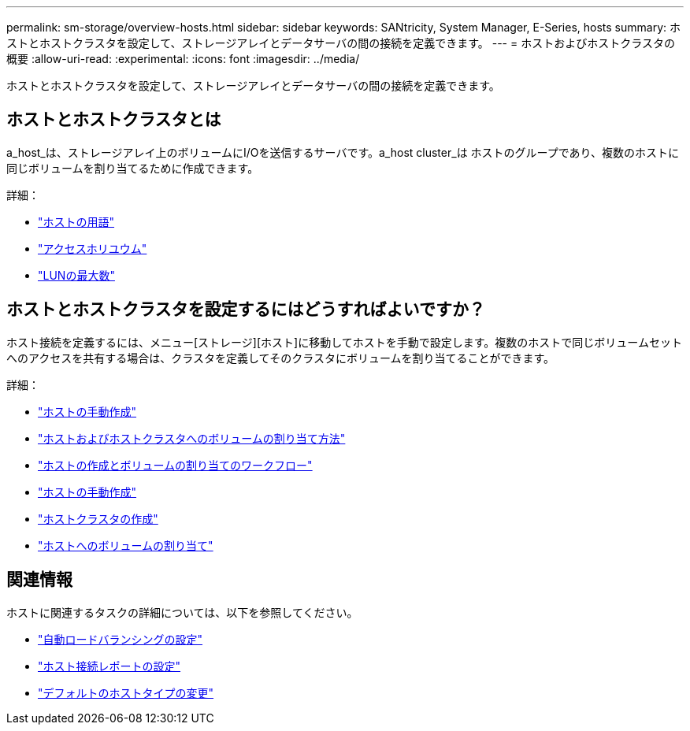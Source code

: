 ---
permalink: sm-storage/overview-hosts.html 
sidebar: sidebar 
keywords: SANtricity, System Manager, E-Series, hosts 
summary: ホストとホストクラスタを設定して、ストレージアレイとデータサーバの間の接続を定義できます。 
---
= ホストおよびホストクラスタの概要
:allow-uri-read: 
:experimental: 
:icons: font
:imagesdir: ../media/


[role="lead"]
ホストとホストクラスタを設定して、ストレージアレイとデータサーバの間の接続を定義できます。



== ホストとホストクラスタとは

a_host_は、ストレージアレイ上のボリュームにI/Oを送信するサーバです。a_host cluster_は ホストのグループであり、複数のホストに同じボリュームを割り当てるために作成できます。

詳細：

* link:host-terminology.html["ホストの用語"]
* link:access-volumes.html["アクセスホリユウム"]
* link:maximum-number-of-luns.html["LUNの最大数"]




== ホストとホストクラスタを設定するにはどうすればよいですか？

ホスト接続を定義するには、メニュー[ストレージ][ホスト]に移動してホストを手動で設定します。複数のホストで同じボリュームセットへのアクセスを共有する場合は、クラスタを定義してそのクラスタにボリュームを割り当てることができます。

詳細：

* link:manual-host-creation.html["ホストの手動作成"]
* link:how-volumes-are-assigned-to-hosts-and-host-clusters.html["ホストおよびホストクラスタへのボリュームの割り当て方法"]
* link:workflow-for-creating-hosts-and-assigning-volumes.html["ホストの作成とボリュームの割り当てのワークフロー"]
* link:create-host-manually.html["ホストの手動作成"]
* link:create-host-cluster.html["ホストクラスタの作成"]
* link:assign-volumes.html["ホストへのボリュームの割り当て"]




== 関連情報

ホストに関連するタスクの詳細については、以下を参照してください。

* link:../sm-settings/set-automatic-load-balancing.html["自動ロードバランシングの設定"]
* link:../sm-settings/set-host-connectivity-reporting.html["ホスト接続レポートの設定"]
* link:../sm-settings/change-default-host-type.html["デフォルトのホストタイプの変更"]

